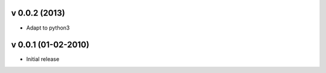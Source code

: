 v 0.0.2 (2013)
++++++++++++++

* Adapt to python3

v 0.0.1 (01-02-2010)
++++++++++++++++++++

* Initial release
